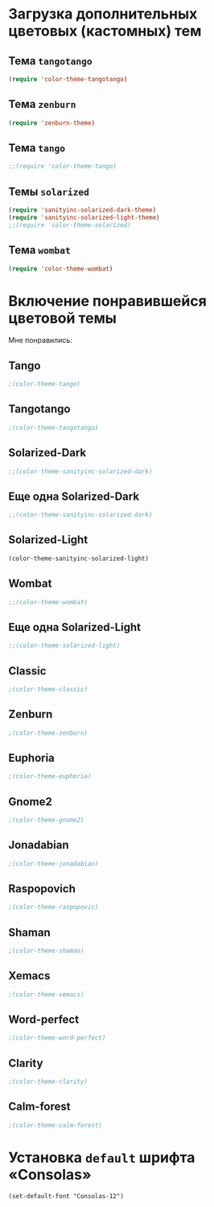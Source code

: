 * Загрузка дополнительных цветовых (кастомных) тем
** Тема ~tangotango~
#+begin_src emacs-lisp 
(require 'color-theme-tangotango)
#+end_src
** Тема ~zenburn~
   #+begin_src emacs-lisp
(require 'zenburn-theme)
   #+end_src
** Тема ~tango~
 #+begin_src emacs-lisp
;;(require 'color-theme-tango)
 #+end_src

** Темы ~solarized~
 #+begin_src emacs-lisp
(require 'sanityinc-solarized-dark-theme)
(require 'sanityinc-solarized-light-theme)
;;(require 'color-theme-solarized)
 #+end_src 

** Тема ~wombat~
#+begin_src emacs-lisp
(require 'color-theme-wombat)
#+end_src

* Включение понравившейся цветовой темы 
  Мне понравились:
** Tango
#+begin_src emacs-lisp
;(color-theme-tango)   
#+end_src

** Tangotango
#+begin_src emacs-lisp
;(color-theme-tangotango)
#+end_src
** Solarized-Dark
#+begin_src emacs-lisp
;;(color-theme-sanityinc-solarized-dark)
#+end_src
** Еще одна Solarized-Dark
#+begin_src emacs-lisp
;;(color-theme-sanityinc-solarized-dark)
#+end_src

** Solarized-Light
#+begin_src emacs-lisp
(color-theme-sanityinc-solarized-light)
#+end_src
** Wombat
#+begin_src emacs-lisp
;;(color-theme-wombat)
#+end_src
** Еще одна Solarized-Light
#+begin_src emacs-lisp
;;(color-theme-solarized-light)
#+end_src

** Classic
#+begin_src emacs-lisp
;(color-theme-classic)
#+end_src

** Zenburn
#+begin_src emacs-lisp
;(color-theme-zenburn)
#+end_src
** Euphoria
#+begin_src emacs-lisp
;(color-theme-euphoria)
#+end_src

** Gnome2
#+begin_src emacs-lisp
;(color-theme-gnome2)
#+end_src

** Jonadabian
#+begin_src emacs-lisp
;(color-theme-jonadabian)
#+end_src

** Raspopovich
#+begin_src emacs-lisp
;(color-theme-raspopovic)
#+end_src

** Shaman
#+begin_src emacs-lisp
;(color-theme-shaman)
#+end_src

** Xemacs
#+begin_src emacs-lisp
;(color-theme-xemacs)
#+end_src

** Word-perfect
#+begin_src emacs-lisp
;(color-theme-word-perfect)
#+end_src

** Clarity
#+begin_src emacs-lisp
;(color-theme-clarity)
#+end_src

** Calm-forest
#+begin_src emacs-lisp
;(color-theme-calm-forest)
#+end_src
* Установка =default= шрифта «Consolas»
#+begin_src emacs_lisp
(set-default-font "Consolas-12")
#+end_src


